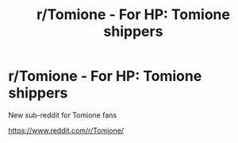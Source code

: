 #+TITLE: r/Tomione - For HP: Tomione shippers

* r/Tomione - For HP: Tomione shippers
:PROPERTIES:
:Author: Jora_Dyn
:Score: 0
:DateUnix: 1551661635.0
:DateShort: 2019-Mar-04
:FlairText: Self-Promotion
:END:
New sub-reddit for Tomione fans

[[https://www.reddit.com/r/Tomione/]]

